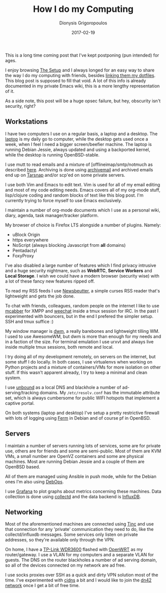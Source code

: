 #+TITLE: How I do my Computing
#+DATE: 2017-02-19
#+AUTHOR: Dionysis Grigoropoulos
#+TAGS: software workflow
#+KEYWORDS: workflow

This is a long time coming post that I've kept postponing (pun
intended) for ages.

I enjoy browsing [[https://usesthis.com/][The Setup]] and I always longed for an easy way to
share the way I do my computing with friends, besides [[https://github.com/erethon/dotfiles][linking them my
dotfiles]]. This blog post is supposed to fill that void. A lot of this
info is already documented in my private Emacs wiki, this is a more
lengthy representation of it.

# more

As a side note, this post will be a huge opsec failure, but hey,
obscurity isn't security, right?

** Workstations
:PROPERTIES:
:CUSTOM_ID: workstations
:END:

I have two computers I use on a regular basis, a laptop and a desktop.
The [[https://www.acer.com/ac/en/IL/content/model/NX.G18ET.004][laptop]] is my daily go to computer, while the desktop gets used
once a week, when I feel I need a bigger screen/beefier machine. The
laptop is running Debian Jessie, always updated and using a backported
kernel, while the desktop is running OpenBSD-stable.

I use mutt to read emails and a mixture of [offlineimap/smtp/notmuch
as described [[https://erethon.com/blog/2015/06/02/using-msmtp-to-handle-mail-delivery/][here]].  Archiving is done using [[http://archivemail.sourceforge.net/][archivemail]] and archived
emails end up on [[https://tarsnap.com][Tarsnap]] and/or scp'ed on some private servers.

I use both Vim and Emacs to edit text. Vim is used for all of my email
editing and most of my code editing needs. Emacs covers all of my
org-mode stuff, lisp/clojure coding and random blocks of text like
this blog post. I'm currently trying to force myself to use Emacs
exclusively.

I maintain a number of org-mode documents which I use as a personal
wiki, diary, agenda, task manager/tracker platform.

My browser of choice is Firefox LTS alongside a number of plugins.
Namely:

- uBlock Origin
- https everywhere
- NoScript (always blocking Javascript from *all* domains)
- Pentadactyl
- FoxyProxy

I've also disabled a large number of features which I find privacy
intrusive and a huge security nightmare, such as *WebRTC*, *Service
Workers* and *Local Storage*. I wish we could have a modern browser
(security wise) with a lot of these fancy new features ripped off.

To read my RSS feeds I use [[http://newsbeuter.org/][Newsbeutter]], a simple curses RSS reader
that's lightweight and gets the job done.

To chat with friends, colleagues, random people on the internet I like
to use [[https://mcabber.com/][mcabber]] for XMPP and [[https://weechat.org/][weechat]] inside a tmux session for IRC. In
the past I experimented with bouncers, but in the end I prefered the
simpler setup. SSH and tmux suffice :)

My window manager is [[http://dwm.suckless.org/][dwm]], a really barebones and lightweight tilling
WM. I used to use AwesomeWM, but dwm is more than enough for my needs
and in a faction of the size. For terminal emulation I use urxvt and
always live inside multiple tmux sessions, both remote and local.

I try doing all of my development remotely, on servers on the
internet, but some stuff I do locally. In both cases, I use
virtualenvs when working on Python projects and a mixture of
containers/VMs for more isolation on other stuff. If this wasn't
apparent already, I try to keep a minimal and clean system.

I use [[https://www.unbound.net/][unbound]] as a local DNS and blackhole a number of
ad-serving/tracking domains. My =/etc/resolv.conf= has the immutable
attribute set, which is always cumbersome for public WIFI hotspots
that implement a captive portal.

On both systems (laptop and desktop) I've setup a pretty restrictive
firewall with lots of logging using [[http://ferm.foo-projects.org/][Ferm]] in Debian and of course pf in
OpenBSD.

** Servers
:PROPERTIES:
:CUSTOM_ID: servers
:END:

I maintain a number of servers running lots of services, some are for
private use, others are for friends and some are semi-public. Most of
them are KVM VMs, a small number are OpenVZ containers and some are
physical machines. Most are running Debian Jessie and a couple of them
are OpenBSD based.

All of them are managed using Ansible in push mode, while for the
Debian ones I'm also using [[https://debops.org][DebOps]].

I use [[http://grafana.org/][Grafana]] to plot graphs about metrics concerning these
machines. Data collection is done using [[https://collectd.org/][collectd]] and the data backend
is [[https://www.influxdata.com/time-series-platform/influxdb/][InfluxDB]].

** Networking
:PROPERTIES:
:CUSTOM_ID: networking
:END:

Most of the aforementioned machines are connected using [[https://www.tinc-vpn.org/][Tinc]] and use
that connection for any 'private' communication they need to do, like
the collectd/influxdb messages. Some services only listen on private
addresses, so they're available only through the VPN.

On home, I have a [[http://www.tp-link.com/us/products/details/TL-WDR3600.html][TP-Link WDR3600]] flashed with [[https://openwrt.org/][OpenWRT]] as my
router/gateway. I use a VLAN for my computers and a separate VLAN for
guests. The DNS on the router blackholes a number of ad serving
domain, so all of the devices connected on my network are ad free.

I use socks proxies over SSH as a quick and dirty VPN solution most of
the time. I've experimented with [[https://github.com/cjdelisle/cjdns][cjdns]] a bit and I would like to join
the [[https://dn42.net/Home][dn42 network]] once I get a bit of free time.
